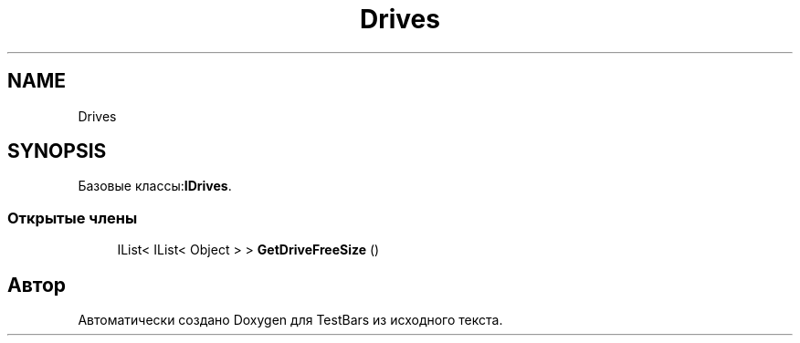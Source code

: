 .TH "Drives" 3 "Пн 6 Апр 2020" "TestBars" \" -*- nroff -*-
.ad l
.nh
.SH NAME
Drives
.SH SYNOPSIS
.br
.PP
.PP
Базовые классы:\fBIDrives\fP\&.
.SS "Открытые члены"

.in +1c
.ti -1c
.RI "IList< IList< Object > > \fBGetDriveFreeSize\fP ()"
.br
.in -1c

.SH "Автор"
.PP 
Автоматически создано Doxygen для TestBars из исходного текста\&.
